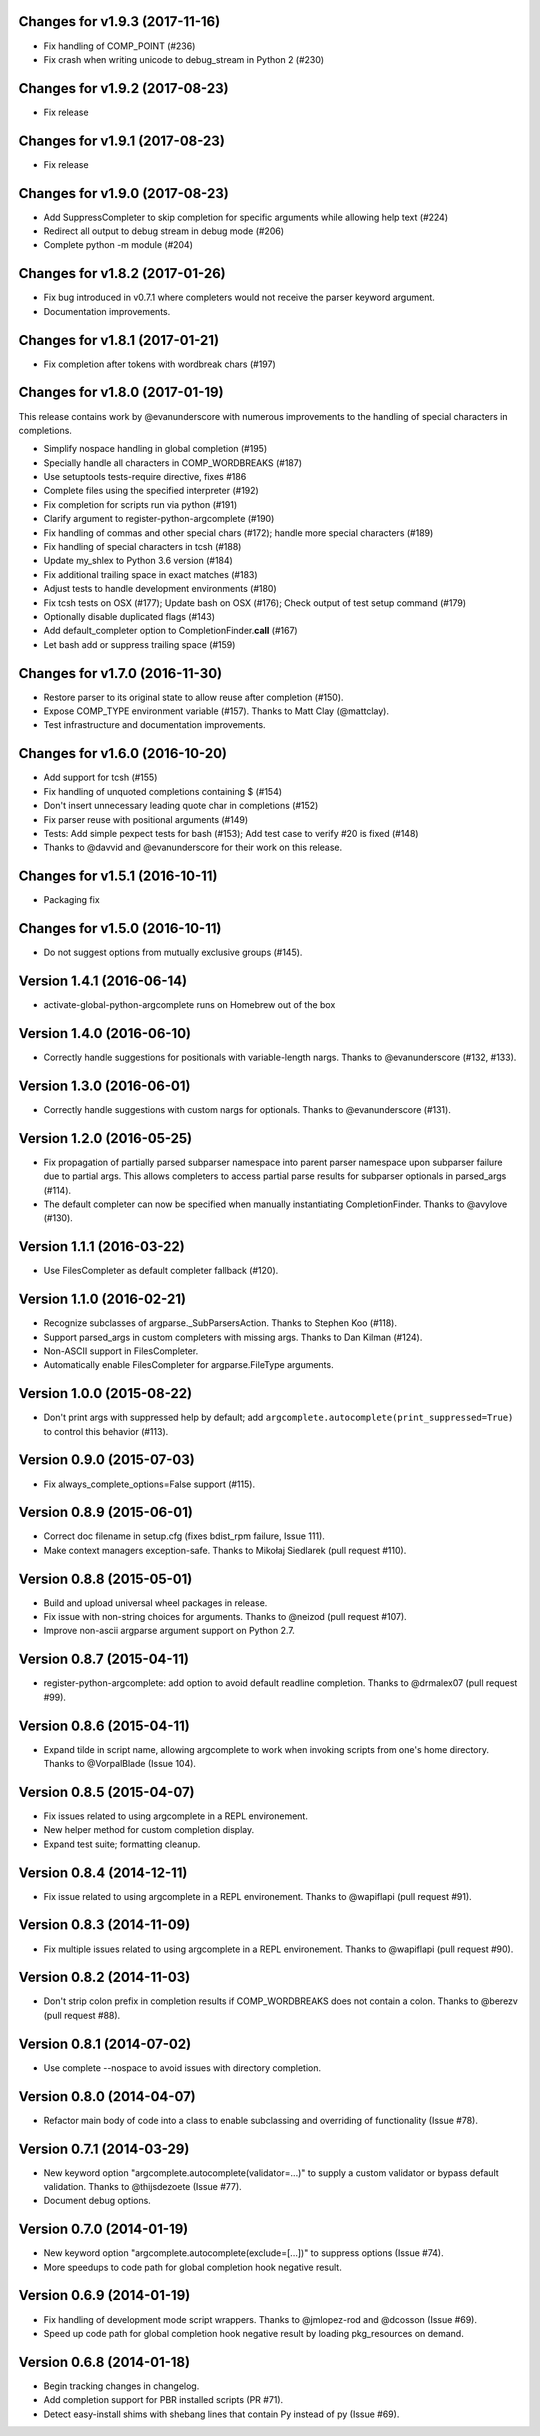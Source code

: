 Changes for v1.9.3 (2017-11-16)
===============================

-  Fix handling of COMP\_POINT (#236)

-  Fix crash when writing unicode to debug\_stream in Python 2 (#230)

Changes for v1.9.2 (2017-08-23)
===============================

-  Fix release

Changes for v1.9.1 (2017-08-23)
===============================

-  Fix release

Changes for v1.9.0 (2017-08-23)
===============================

-  Add SuppressCompleter to skip completion for specific arguments while
   allowing help text (#224)

-  Redirect all output to debug stream in debug mode (#206)

-  Complete python -m module (#204)

Changes for v1.8.2 (2017-01-26)
===============================

-  Fix bug introduced in v0.7.1 where completers would not receive the
   parser keyword argument.

-  Documentation improvements.

Changes for v1.8.1 (2017-01-21)
===============================

-  Fix completion after tokens with wordbreak chars (#197)

Changes for v1.8.0 (2017-01-19)
===============================

This release contains work by @evanunderscore with numerous improvements
to the handling of special characters in completions.

-  Simplify nospace handling in global completion (#195)

-  Specially handle all characters in COMP\_WORDBREAKS (#187)

-  Use setuptools tests-require directive, fixes #186

-  Complete files using the specified interpreter (#192)

-  Fix completion for scripts run via python (#191)

-  Clarify argument to register-python-argcomplete (#190)

-  Fix handling of commas and other special chars (#172); handle more
   special characters (#189)

-  Fix handling of special characters in tcsh (#188)

-  Update my\_shlex to Python 3.6 version (#184)

-  Fix additional trailing space in exact matches (#183)

-  Adjust tests to handle development environments (#180)

-  Fix tcsh tests on OSX (#177); Update bash on OSX (#176); Check output
   of test setup command (#179)

-  Optionally disable duplicated flags (#143)

-  Add default\_completer option to CompletionFinder.\ **call** (#167)

-  Let bash add or suppress trailing space (#159)

Changes for v1.7.0 (2016-11-30)
===============================

-  Restore parser to its original state to allow reuse after completion
   (#150).

-  Expose COMP\_TYPE environment variable (#157). Thanks to Matt Clay
   (@mattclay).

-  Test infrastructure and documentation improvements.

Changes for v1.6.0 (2016-10-20)
===============================

-  Add support for tcsh (#155)

-  Fix handling of unquoted completions containing $ (#154)

-  Don't insert unnecessary leading quote char in completions (#152)

-  Fix parser reuse with positional arguments (#149)

-  Tests: Add simple pexpect tests for bash (#153); Add test case to
   verify #20 is fixed (#148)

-  Thanks to @davvid and @evanunderscore for their work on this release.

Changes for v1.5.1 (2016-10-11)
===============================

-  Packaging fix

Changes for v1.5.0 (2016-10-11)
===============================

-  Do not suggest options from mutually exclusive groups (#145).

Version 1.4.1 (2016-06-14)
==========================
- activate-global-python-argcomplete runs on Homebrew out of the box

Version 1.4.0 (2016-06-10)
==========================
- Correctly handle suggestions for positionals with variable-length nargs. Thanks to @evanunderscore (#132, #133).

Version 1.3.0 (2016-06-01)
==========================
- Correctly handle suggestions with custom nargs for optionals. Thanks to @evanunderscore (#131).

Version 1.2.0 (2016-05-25)
==========================
- Fix propagation of partially parsed subparser namespace into parent parser namespace upon subparser failure due to
  partial args. This allows completers to access partial parse results for subparser optionals in parsed_args (#114).
- The default completer can now be specified when manually instantiating CompletionFinder. Thanks to @avylove (#130).

Version 1.1.1 (2016-03-22)
==========================
- Use FilesCompleter as default completer fallback (#120).

Version 1.1.0 (2016-02-21)
==========================
- Recognize subclasses of argparse._SubParsersAction. Thanks to Stephen Koo (#118).
- Support parsed_args in custom completers with missing args. Thanks to Dan Kilman (#124).
- Non-ASCII support in FilesCompleter.
- Automatically enable FilesCompleter for argparse.FileType arguments.

Version 1.0.0 (2015-08-22)
==========================
- Don't print args with suppressed help by default; add
  ``argcomplete.autocomplete(print_suppressed=True)`` to control this
  behavior (#113).

Version 0.9.0 (2015-07-03)
==========================
- Fix always_complete_options=False support (#115).

Version 0.8.9 (2015-06-01)
==========================
- Correct doc filename in setup.cfg (fixes bdist_rpm failure, Issue 111).
- Make context managers exception-safe. Thanks to Mikołaj Siedlarek (pull request #110).

Version 0.8.8 (2015-05-01)
==========================
- Build and upload universal wheel packages in release.
- Fix issue with non-string choices for arguments. Thanks to @neizod (pull request #107).
- Improve non-ascii argparse argument support on Python 2.7.

Version 0.8.7 (2015-04-11)
==========================
- register-python-argcomplete: add option to avoid default readline completion. Thanks to @drmalex07 (pull request #99).

Version 0.8.6 (2015-04-11)
==========================
- Expand tilde in script name, allowing argcomplete to work when invoking scripts from one's home directory. Thanks to @VorpalBlade (Issue 104).

Version 0.8.5 (2015-04-07)
==========================
- Fix issues related to using argcomplete in a REPL environement.
- New helper method for custom completion display.
- Expand test suite; formatting cleanup.

Version 0.8.4 (2014-12-11)
==========================
- Fix issue related to using argcomplete in a REPL environement. Thanks to @wapiflapi (pull request #91).

Version 0.8.3 (2014-11-09)
==========================
- Fix multiple issues related to using argcomplete in a REPL environement. Thanks to @wapiflapi (pull request #90).

Version 0.8.2 (2014-11-03)
==========================
- Don't strip colon prefix in completion results if COMP_WORDBREAKS does not contain a colon. Thanks to @berezv (pull request #88).

Version 0.8.1 (2014-07-02)
==========================
- Use complete --nospace to avoid issues with directory completion.

Version 0.8.0 (2014-04-07)
==========================
- Refactor main body of code into a class to enable subclassing and overriding of functionality (Issue #78).

Version 0.7.1 (2014-03-29)
==========================
- New keyword option "argcomplete.autocomplete(validator=...)" to supply a custom validator or bypass default validation. Thanks to @thijsdezoete (Issue #77).
- Document debug options.

Version 0.7.0 (2014-01-19)
==========================
- New keyword option "argcomplete.autocomplete(exclude=[...])" to suppress options (Issue #74).
- More speedups to code path for global completion hook negative result.

Version 0.6.9 (2014-01-19)
==========================
- Fix handling of development mode script wrappers. Thanks to @jmlopez-rod and @dcosson (Issue #69).
- Speed up code path for global completion hook negative result by loading pkg_resources on demand.

Version 0.6.8 (2014-01-18)
==========================
- Begin tracking changes in changelog.
- Add completion support for PBR installed scripts (PR #71).
- Detect easy-install shims with shebang lines that contain Py instead of py (Issue #69).
